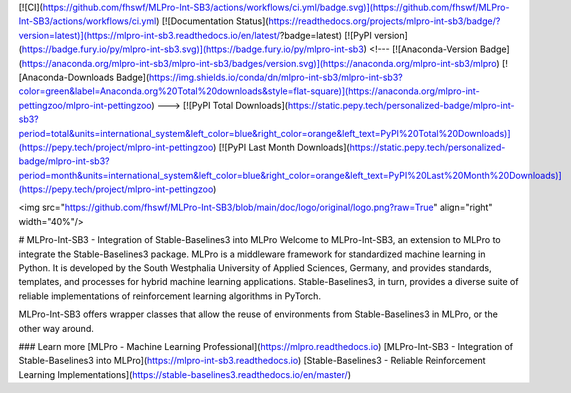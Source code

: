 [![CI](https://github.com/fhswf/MLPro-Int-SB3/actions/workflows/ci.yml/badge.svg)](https://github.com/fhswf/MLPro-Int-SB3/actions/workflows/ci.yml)
[![Documentation Status](https://readthedocs.org/projects/mlpro-int-sb3/badge/?version=latest)](https://mlpro-int-sb3.readthedocs.io/en/latest/?badge=latest)
[![PyPI version](https://badge.fury.io/py/mlpro-int-sb3.svg)](https://badge.fury.io/py/mlpro-int-sb3)
<!---
[![Anaconda-Version Badge](https://anaconda.org/mlpro-int-sb3/mlpro-int-sb3/badges/version.svg)](https://anaconda.org/mlpro-int-sb3/mlpro)
[![Anaconda-Downloads Badge](https://img.shields.io/conda/dn/mlpro-int-sb3/mlpro-int-sb3?color=green&label=Anaconda.org%20Total%20downloads&style=flat-square)](https://anaconda.org/mlpro-int-pettingzoo/mlpro-int-pettingzoo)
--->
[![PyPI Total Downloads](https://static.pepy.tech/personalized-badge/mlpro-int-sb3?period=total&units=international_system&left_color=blue&right_color=orange&left_text=PyPI%20Total%20Downloads)](https://pepy.tech/project/mlpro-int-pettingzoo)
[![PyPI Last Month Downloads](https://static.pepy.tech/personalized-badge/mlpro-int-sb3?period=month&units=international_system&left_color=blue&right_color=orange&left_text=PyPI%20Last%20Month%20Downloads)](https://pepy.tech/project/mlpro-int-pettingzoo)


<img src="https://github.com/fhswf/MLPro-Int-SB3/blob/main/doc/logo/original/logo.png?raw=True" align="right" width="40%"/>

# MLPro-Int-SB3 - Integration of Stable-Baselines3 into MLPro 
Welcome to MLPro-Int-SB3, an extension to MLPro to integrate the Stable-Baselines3 package. MLPro is a middleware framework for standardized machine learning in Python. It is  developed by the South Westphalia University of Applied Sciences, Germany, and provides  standards, templates, and processes for hybrid machine learning applications. Stable-Baselines3, in turn, provides a diverse suite of reliable implementations of reinforcement learning algorithms in PyTorch.

MLPro-Int-SB3 offers wrapper classes that allow the reuse of environments from Stable-Baselines3 in MLPro, or the other way around.

### Learn more
[MLPro - Machine Learning Professional](https://mlpro.readthedocs.io)   
[MLPro-Int-SB3 - Integration of Stable-Baselines3 into MLPro](https://mlpro-int-sb3.readthedocs.io)   
[Stable-Baselines3 - Reliable Reinforcement Learning Implementations](https://stable-baselines3.readthedocs.io/en/master/) 